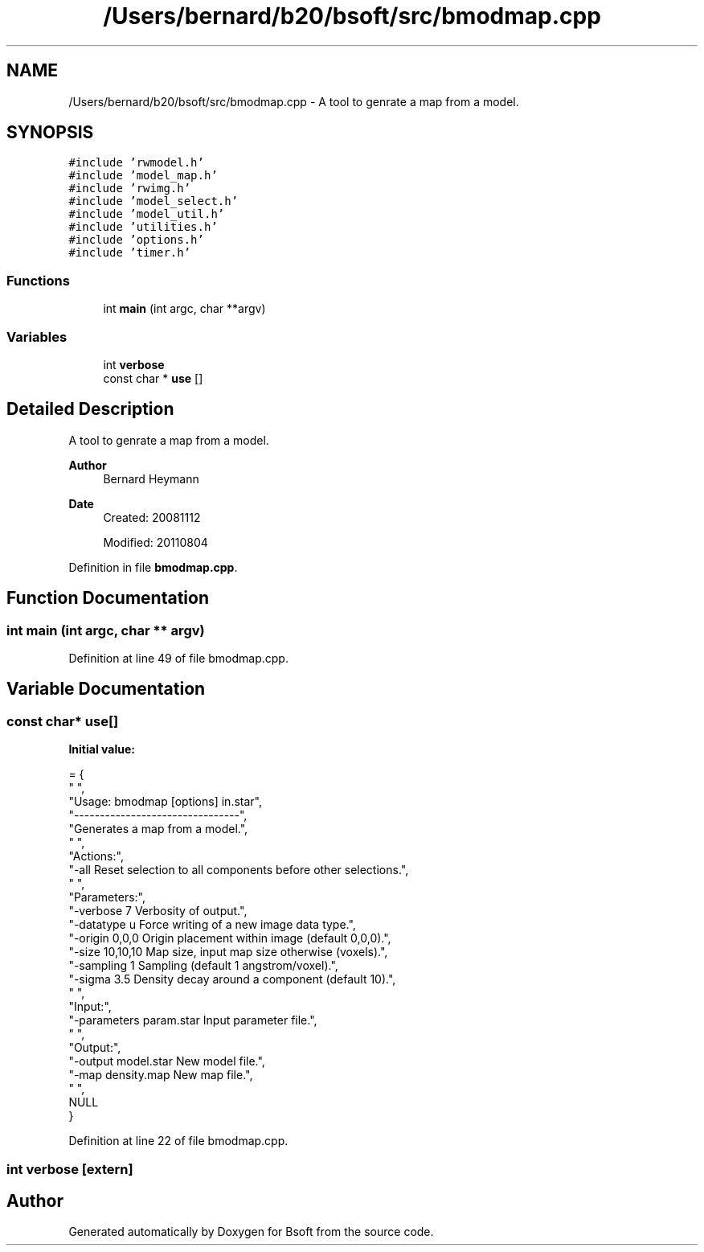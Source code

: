 .TH "/Users/bernard/b20/bsoft/src/bmodmap.cpp" 3 "Wed Sep 1 2021" "Version 2.1.0" "Bsoft" \" -*- nroff -*-
.ad l
.nh
.SH NAME
/Users/bernard/b20/bsoft/src/bmodmap.cpp \- A tool to genrate a map from a model\&.  

.SH SYNOPSIS
.br
.PP
\fC#include 'rwmodel\&.h'\fP
.br
\fC#include 'model_map\&.h'\fP
.br
\fC#include 'rwimg\&.h'\fP
.br
\fC#include 'model_select\&.h'\fP
.br
\fC#include 'model_util\&.h'\fP
.br
\fC#include 'utilities\&.h'\fP
.br
\fC#include 'options\&.h'\fP
.br
\fC#include 'timer\&.h'\fP
.br

.SS "Functions"

.in +1c
.ti -1c
.RI "int \fBmain\fP (int argc, char **argv)"
.br
.in -1c
.SS "Variables"

.in +1c
.ti -1c
.RI "int \fBverbose\fP"
.br
.ti -1c
.RI "const char * \fBuse\fP []"
.br
.in -1c
.SH "Detailed Description"
.PP 
A tool to genrate a map from a model\&. 


.PP
\fBAuthor\fP
.RS 4
Bernard Heymann 
.RE
.PP
\fBDate\fP
.RS 4
Created: 20081112 
.PP
Modified: 20110804 
.RE
.PP

.PP
Definition in file \fBbmodmap\&.cpp\fP\&.
.SH "Function Documentation"
.PP 
.SS "int main (int argc, char ** argv)"

.PP
Definition at line 49 of file bmodmap\&.cpp\&.
.SH "Variable Documentation"
.PP 
.SS "const char* use[]"
\fBInitial value:\fP
.PP
.nf
= {
" ",
"Usage: bmodmap [options] in\&.star",
"--------------------------------",
"Generates a map from a model\&.",
" ",
"Actions:",
"-all                     Reset selection to all components before other selections\&.",
" ",
"Parameters:",
"-verbose 7               Verbosity of output\&.",
"-datatype u              Force writing of a new image data type\&.",
"-origin 0,0,0            Origin placement within image (default 0,0,0)\&.",
"-size 10,10,10           Map size, input map size otherwise (voxels)\&.",
"-sampling 1              Sampling (default 1 angstrom/voxel)\&.",
"-sigma 3\&.5               Density decay around a component (default 10)\&.",
" ",
"Input:",
"-parameters param\&.star   Input parameter file\&.",
" ",
"Output:",
"-output model\&.star       New model file\&.",
"-map density\&.map         New map file\&.",
" ",
NULL
}
.fi
.PP
Definition at line 22 of file bmodmap\&.cpp\&.
.SS "int verbose\fC [extern]\fP"

.SH "Author"
.PP 
Generated automatically by Doxygen for Bsoft from the source code\&.
